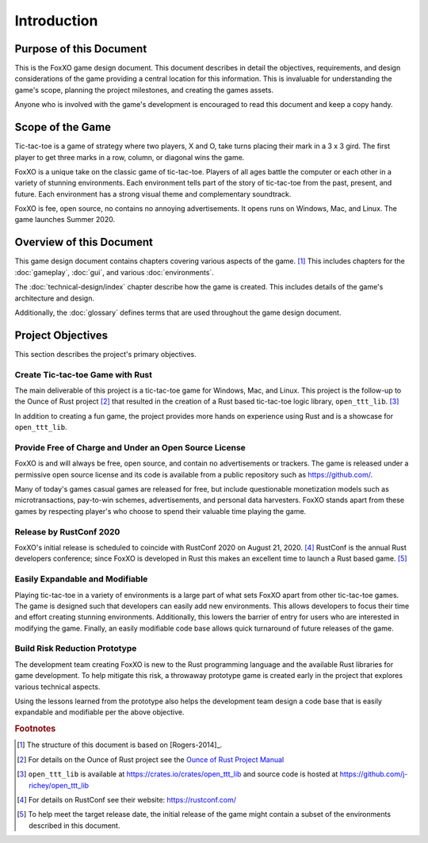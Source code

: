 ############
Introduction
############

========================
Purpose of this Document
========================
This is the FoxXO game design document. This document describes in
detail the objectives, requirements, and design considerations of the game
providing a central location for this information. This is invaluable for
understanding the game's scope, planning the project milestones, and creating
the games assets.

Anyone who is involved with the game's development is encouraged to read this
document and keep a copy handy.

=================
Scope of the Game
=================
Tic-tac-toe is a game of strategy where two players, X and O, take turns placing
their mark in a 3 x 3 gird. The first player to get three marks in a row,
column, or diagonal wins the game.

FoxXO is a unique take on the classic game of tic-tac-toe. Players of
all ages battle the computer or each other in a variety of stunning environments.
Each environment tells part of the story of tic-tac-toe from the past, present,
and future. Each environment has a strong visual theme and complementary
soundtrack.

FoxXO is fee, open source, no contains no annoying advertisements. It
opens runs on Windows, Mac, and Linux. The game launches Summer 2020.

=========================
Overview of this Document
=========================
This game design document contains chapters covering various aspects of the
game. [#rogers]_ This includes chapters for the :doc:`gameplay`,
:doc:`gui`, and various :doc:`environments`.

The :doc:`technical-design/index` chapter describe how the game is created.
This includes details of the game's architecture and design.

Additionally, the :doc:`glossary` defines terms that are used throughout the
game design document.


==================
Project Objectives
==================
This section describes the project's primary objectives.


---------------------------------
Create Tic-tac-toe Game with Rust
---------------------------------
The main deliverable of this project is a tic-tac-toe game for Windows, Mac,
and Linux. This project is the follow-up to the Ounce of Rust project [#ounceOfRust]_
that resulted in the creation of a Rust based tic-tac-toe logic library,
``open_ttt_lib``. [#openTTTlib]_

In addition to creating a fun game, the project provides more hands on experience
using Rust and is a showcase for ``open_ttt_lib``.


..  _ref-objective-free-of-charge:

-------------------------------------------------------
Provide Free of Charge and Under an Open Source License
-------------------------------------------------------
FoxXO is and will always be free, open source, and contain no advertisements or
trackers. The game is released under a permissive open source license and its
code is available from a public repository such as `<https://github.com/>`__.

Many of today's games casual games are released for free, but include
questionable monetization models such as microtransactions, pay-to-win schemes,
advertisements, and personal data harvesters. FoxXO stands apart from
these games by respecting player's who choose to spend their valuable time
playing the game.


------------------------
Release by RustConf 2020
------------------------
FoxXO's initial release is scheduled to coincide with RustConf 2020
on August 21, 2020. [#rustconf]_ RustConf is the annual Rust developers conference; since
FoxXO is developed in Rust this makes an excellent time to launch a Rust
based game. [#limitedscope]_


--------------------------------
Easily Expandable and Modifiable
--------------------------------
Playing tic-tac-toe in a variety of environments is a large part of what sets
FoxXO apart from other tic-tac-toe games. The game is designed such that
developers can easily add new environments. This allows developers to focus
their time and effort creating stunning environments. Additionally, this
lowers the barrier of entry for users who are interested in modifying the game.
Finally, an easily modifiable code base allows quick turnaround of future
releases of the game.


.. _ref-objective-build-risk-reduction-prototype:

------------------------------
Build Risk Reduction Prototype
------------------------------
The development team creating FoxXO is new to the Rust programming language
and the available Rust libraries for game development. To help mitigate this
risk, a throwaway prototype game is created early in the project that explores
various technical aspects.

Using the lessons learned from the prototype also helps the development team
design a code base that is easily expandable and modifiable per the above
objective.


..  rubric:: Footnotes

..  [#rogers] The structure of this document is based on [Rogers-2014]_.
..  [#ounceOfRust] For details on the Ounce of Rust project see the
        `Ounce of Rust Project Manual <https://j-richey.github.io/project-documentation/ounce-of-rust/>`__
..  [#openTTTlib] ``open_ttt_lib`` is available at https://crates.io/crates/open_ttt_lib
        and source code is hosted at https://github.com/j-richey/open_ttt_lib
..  [#rustconf] For details on RustConf see their website: https://rustconf.com/
..  [#limitedscope] To help meet the target release date, the initial release of
        the game might contain a subset of the environments described in this
        document.
